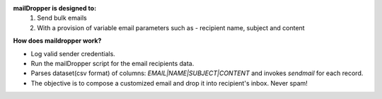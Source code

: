 
**mailDropper is designed to:**
   1. Send bulk emails
   2. With a provision of variable email parameters such as - recipient name, subject and content

**How does maildropper work?**

- Log valid sender credentials. 
- Run the mailDropper script for the email recipients data.
- Parses dataset(csv format) of columns: `EMAIL|NAME|SUBJECT|CONTENT` and invokes `sendmail` for each record.
- The objective is to compose a customized email and drop it into recipient's inbox. Never spam!
